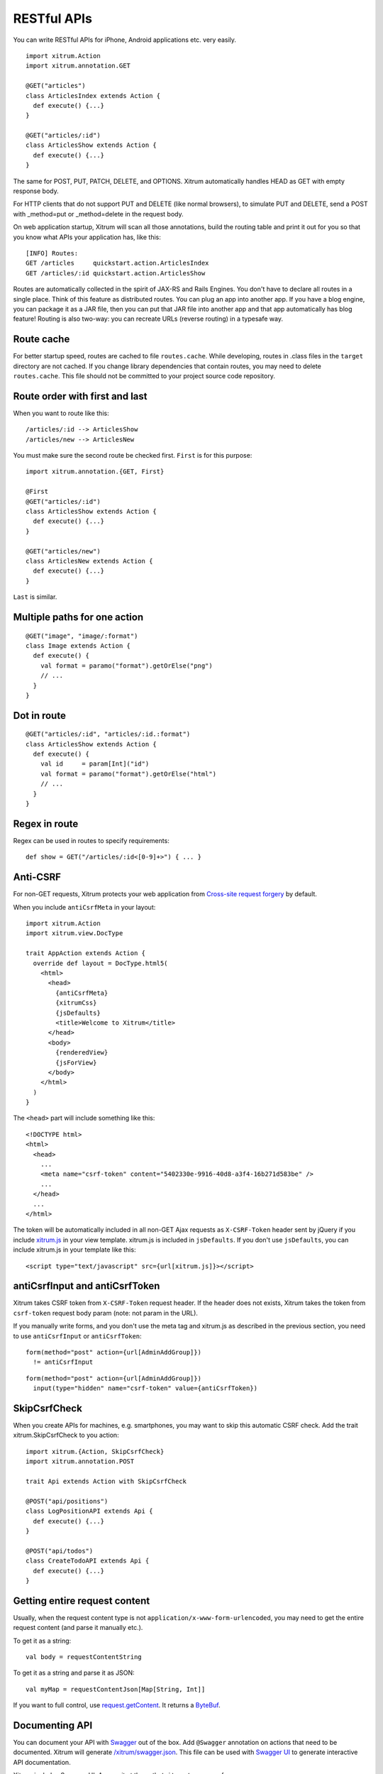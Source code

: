 RESTful APIs
============

You can write RESTful APIs for iPhone, Android applications etc. very easily.

::

  import xitrum.Action
  import xitrum.annotation.GET

  @GET("articles")
  class ArticlesIndex extends Action {
    def execute() {...}
  }

  @GET("articles/:id")
  class ArticlesShow extends Action {
    def execute() {...}
  }

The same for POST, PUT, PATCH, DELETE, and OPTIONS.
Xitrum automatically handles HEAD as GET with empty response body.

For HTTP clients that do not support PUT and DELETE (like normal browsers), to
simulate PUT and DELETE, send a POST with _method=put or _method=delete in the
request body.

On web application startup, Xitrum will scan all those annotations, build the
routing table and print it out for you so that you know what APIs your
application has, like this:

::

  [INFO] Routes:
  GET /articles     quickstart.action.ArticlesIndex
  GET /articles/:id quickstart.action.ArticlesShow

Routes are automatically collected in the spirit of JAX-RS
and Rails Engines. You don't have to declare all routes in a single place.
Think of this feature as distributed routes. You can plug an app into another app.
If you have a blog engine, you can package it as a JAR file, then you can put
that JAR file into another app and that app automatically has blog feature!
Routing is also two-way: you can recreate URLs (reverse routing) in a typesafe way.

Route cache
-----------

For better startup speed, routes are cached to file ``routes.cache``.
While developing, routes in .class files in the ``target`` directory are not
cached. If you change library dependencies that contain routes, you may need to
delete ``routes.cache``. This file should not be committed to your project
source code repository.

Route order with first and last
---------------------------------

When you want to route like this:

::

  /articles/:id --> ArticlesShow
  /articles/new --> ArticlesNew

You must make sure the second route be checked first. ``First`` is for this purpose:

::

  import xitrum.annotation.{GET, First}

  @First
  @GET("articles/:id")
  class ArticlesShow extends Action {
    def execute() {...}
  }

  @GET("articles/new")
  class ArticlesNew extends Action {
    def execute() {...}
  }

``Last`` is similar.

Multiple paths for one action
-----------------------------

::

  @GET("image", "image/:format")
  class Image extends Action {
    def execute() {
      val format = paramo("format").getOrElse("png")
      // ...
    }
  }

Dot in route
------------

::

  @GET("articles/:id", "articles/:id.:format")
  class ArticlesShow extends Action {
    def execute() {
      val id     = param[Int]("id")
      val format = paramo("format").getOrElse("html")
      // ...
    }
  }

Regex in route
--------------

Regex can be used in routes to specify requirements:

::

  def show = GET("/articles/:id<[0-9]+>") { ... }

Anti-CSRF
---------

For non-GET requests, Xitrum protects your web application from
`Cross-site request forgery <http://en.wikipedia.org/wiki/CSRF>`_ by default.

When you include ``antiCsrfMeta`` in your layout:

::

  import xitrum.Action
  import xitrum.view.DocType

  trait AppAction extends Action {
    override def layout = DocType.html5(
      <html>
        <head>
          {antiCsrfMeta}
          {xitrumCss}
          {jsDefaults}
          <title>Welcome to Xitrum</title>
        </head>
        <body>
          {renderedView}
          {jsForView}
        </body>
      </html>
    )
  }

The ``<head>`` part will include something like this:

::

  <!DOCTYPE html>
  <html>
    <head>
      ...
      <meta name="csrf-token" content="5402330e-9916-40d8-a3f4-16b271d583be" />
      ...
    </head>
    ...
  </html>

The token will be automatically included in all non-GET Ajax requests as
``X-CSRF-Token`` header sent by jQuery if you include
`xitrum.js <https://github.com/ngocdaothanh/xitrum/blob/master/src/main/scala/xitrum/js.scala>`_
in your view template. xitrum.js is included in ``jsDefaults``. If you don't
use ``jsDefaults``, you can include xitrum.js in your template like this:

::

  <script type="text/javascript" src={url[xitrum.js]}></script>

antiCsrfInput and antiCsrfToken
-------------------------------

Xitrum takes CSRF token from ``X-CSRF-Token`` request header. If the header does
not exists, Xitrum takes the token from ``csrf-token`` request body param
(note: not param in the URL).

If you manually write forms, and you don't use the meta tag and xitrum.js as
described in the previous section, you need to use ``antiCsrfInput`` or
``antiCsrfToken``:

::

  form(method="post" action={url[AdminAddGroup]})
    != antiCsrfInput

::

  form(method="post" action={url[AdminAddGroup]})
    input(type="hidden" name="csrf-token" value={antiCsrfToken})

SkipCsrfCheck
-------------

When you create APIs for machines, e.g. smartphones, you may want to skip this
automatic CSRF check. Add the trait xitrum.SkipCsrfCheck to you action:

::

  import xitrum.{Action, SkipCsrfCheck}
  import xitrum.annotation.POST

  trait Api extends Action with SkipCsrfCheck

  @POST("api/positions")
  class LogPositionAPI extends Api {
    def execute() {...}
  }

  @POST("api/todos")
  class CreateTodoAPI extends Api {
    def execute() {...}
  }

Getting entire request content
------------------------------

Usually, when the request content type is not ``application/x-www-form-urlencoded``,
you may need to get the entire request content (and parse it manually etc.).

To get it as a string:

::

  val body = requestContentString

To get it as a string and parse it as JSON:

::

  val myMap = requestContentJson[Map[String, Int]]

If you want to full control, use `request.getContent <http://netty.io/4.0/api/io/netty/handler/codec/http/FullHttpRequest.html>`_.
It returns a `ByteBuf <http://netty.io/4.0/api/io/netty/buffer/ByteBuf.html>`_.

Documenting API
---------------

You can document your API with `Swagger <https://developers.helloreverb.com/swagger/>`_
out of the box. Add ``@Swagger`` annotation on actions that need to be documented.
Xitrum will generate `/xitrum/swagger.json <https://github.com/wordnik/swagger-core/wiki/API-Declaration>`_.
This file can be used with `Swagger UI <https://github.com/wordnik/swagger-ui>`_
to generate interactive API documentation.

Xitrum includes Swagger UI. Access it at the path ``/xitrum/swagger`` of your program,
e.g. http://localhost:8000/xitrum/swagger.

.. image:: ../img/swagger.png

Let's see `an example <https://github.com/georgeOsdDev/xitrum-placeholder>`_:

::

  import xitrum.{Action, SkipCsrfCheck}
  import xitrum.annotation.{GET, Swagger}

  @Swagger(
    Swagger.Note("Dimensions should not be bigger than 2000 x 2000")
    Swagger.OptStringQuery("text", "Text to render on the image, default: Placeholder"),
    Swagger.Response(200, "PNG image"),
    Swagger.Response(400, "Width or height is invalid or too big")
  )
  trait ImageApi extends Action with SkipCsrfCheck {
    lazy val text = paramo("text").getOrElse("Placeholder")
  }

  @GET("image/:width/:height")
  @Swagger(  // <-- Inherits other info from ImageApi
    Swagger.Summary("Generate rectangle image"),
    Swagger.IntPath("width"),
    Swagger.IntPath("height")
  )
  class RectImageApi extends Api {
    def execute {
      val width  = param[Int]("width")
      val height = param[Int]("height")
      // ...
    }
  }

  @GET("image/:width")
  @Swagger(  // <-- Inherits other info from ImageApi
    Swagger.Summary("Generate square image"),
    Swagger.IntPath("width")
  )
  class SquareImageApi extends Api {
    def execute {
      val width  = param[Int]("width")
      // ...
    }
  }

/xitrum/swagger.json will look like this (note the inheritance):

::

  {
    "basePath":"http://localhost:8000",
    "swaggerVersion":"1.2",
    "resourcePath":"/xitrum/swagger.json",
    "apis":[{
      "path":"/xitrum/swagger.json",
      "operations":[{
        "httpMethod":"GET",
        "summary":"JSON for Swagger Doc of this whole project",
        "notes":"Use this route in Swagger UI to see API doc.",
        "nickname":"SwaggerAction",
        "parameters":[],
        "responseMessages":[]
      }]
    },{
      "path":"/image/{width}/{height}",
      "operations":[{
        "httpMethod":"GET",
        "summary":"Generate rectangle image",
        "notes":"Dimensions should not be bigger than 2000 x 2000",
        "nickname":"RectImageApi",
        "parameters":[{
          "name":"width",
          "paramType":"path",
          "type":"integer",
          "required":true
        },{
          "name":"height",
          "paramType":"path",
          "type":"integer",
          "required":true
        },{
          "name":"text",
          "paramType":"query",
          "type":"string",
          "description":"Text to render on the image, default: Placeholder",
          "required":false
        }],
        "responseMessages":[{
          "code":"200",
          "message":"PNG image"
        },{
          "code":"400",
          "message":"Width is invalid or too big"
        }]
      }]
    },{
      "path":"/image/{width}",
      "operations":[{
        "httpMethod":"GET",
        "summary":"Generate square image",
        "notes":"Dimensions should not be bigger than 2000 x 2000",
        "nickname":"SquareImageApi",
        "parameters":[{
          "name":"width",
          "paramType":"path",
          "type":"integer",
          "required":true
        },{
          "name":"text",
          "paramType":"query",
          "type":"string",
          "description":"Text to render on the image, default: Placeholder",
          "required":false
        }],
        "responseMessages":[{
          "code":"200",
          "message":"PNG image"
        },{
          "code":"400",
          "message":"Width is invalid or too big"
        }]
      }]
    }]
  }

Swagger UI uses the above information to generate interactive API doc.

Params other than Swagger.IntPath and Swagger.OptStringQuery above: BytePath, IntQuery, OptStringForm etc.
They are in the form:

* <Value type><Param type> (required parameter)
* Opt<Value type><Param type> (optional parameter)

Value type: Byte, Int, Int32, Int64, Long, Number, Float, Double, String, Boolean, Date DateTime

Param type: Path, Query, Body, Header, Form

Read more about `value type <https://github.com/wordnik/swagger-core/wiki/Datatypes>`_
and `param type <https://github.com/wordnik/swagger-core/wiki/Parameters>`_.
